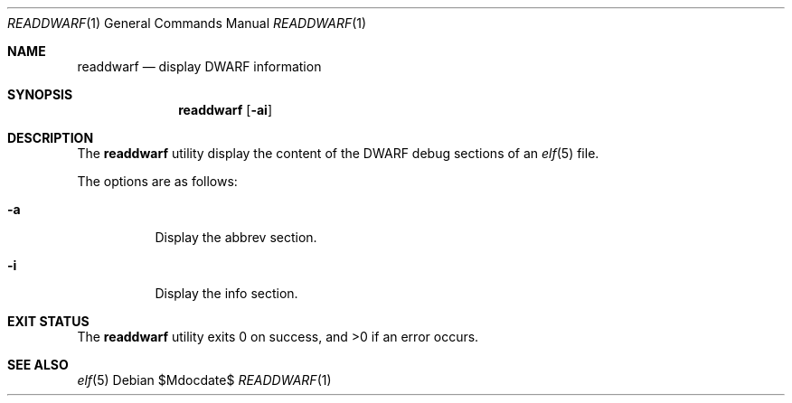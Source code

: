 .\"
.\" Copyright (c) 2016 Martin Pieuchot <mpi@openbsd.org>
.\"
.\" Permission to use, copy, modify, and distribute this software for any
.\" purpose with or without fee is hereby granted, provided that the above
.\" copyright notice and this permission notice appear in all copies.
.\"
.\" THE SOFTWARE IS PROVIDED "AS IS" AND THE AUTHOR DISCLAIMS ALL WARRANTIES
.\" WITH REGARD TO THIS SOFTWARE INCLUDING ALL IMPLIED WARRANTIES OF
.\" MERCHANTABILITY AND FITNESS. IN NO EVENT SHALL THE AUTHOR BE LIABLE FOR
.\" ANY SPECIAL, DIRECT, INDIRECT, OR CONSEQUENTIAL DAMAGES OR ANY DAMAGES
.\" WHATSOEVER RESULTING FROM LOSS OF USE, DATA OR PROFITS, WHETHER IN AN
.\" ACTION OF CONTRACT, NEGLIGENCE OR OTHER TORTIOUS ACTION, ARISING OUT OF
.\" OR IN CONNECTION WITH THE USE OR PERFORMANCE OF THIS SOFTWARE.
.\"
.Dd $Mdocdate$
.Dt READDWARF 1
.Os
.Sh NAME
.Nm readdwarf
.Nd display DWARF information
.Sh SYNOPSIS
.Nm readdwarf
.Op Fl ai
.Sh DESCRIPTION
The
.Nm
utility display the content of the DWARF debug sections of an
.Xr elf 5
file.
.Pp
The options are as follows:
.Bl -tag -width Ds
.It Fl a
Display the
.Dv abbrev
section.
.It Fl i
Display the
.Dv info
section.
.El
.Sh EXIT STATUS
.Ex -std readdwarf
.Sh SEE ALSO
.Xr elf 5
